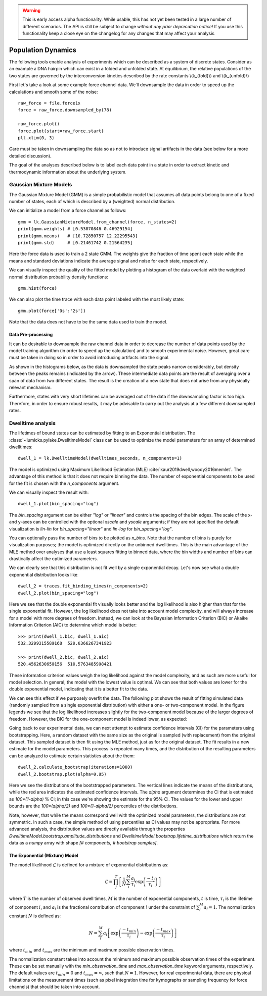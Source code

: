 .. warning::
    This is early access alpha functionality. While usable, this has not yet been tested in a large number of different
    scenarios. The API is still be subject to change *without any prior deprecation notice*! If you use this
    functionality keep a close eye on the changelog for any changes that may affect your analysis.

Population Dynamics
===================

.. only:: html

    :nbexport:`Download this page as a Jupyter notebook <self>`


The following tools enable analysis of experiments which can be described as a system of discrete states. Consider as an example
a DNA hairpin which can exist in a folded and unfolded state. At equilibrium, the relative populations of the two states are
governed by the interconversion kinetics described by the rate constants \\(k_{fold}\\) and \\(k_{unfold}\\)

.. image:: hairpin_kinetics.png

First let's take a look at some example force channel data. We'll downsample the data in order to speed up the calculations
and smooth some of the noise::

    raw_force = file.force1x
    force = raw_force.downsampled_by(78)

    raw_force.plot()
    force.plot(start=raw_force.start)
    plt.xlim(0, 3)

.. image:: pop_hairpin_trace.png

Care must be taken in downsampling the data so as not to introduce signal artifacts in the data (see below for a more detailed discussion).

The goal of the analyses described below is to label each data point in a state in order to extract
kinetic and thermodynamic information about the underlying system.

Gaussian Mixture Models
-----------------------

The Gaussian Mixture Model (GMM) is a simple probabilistic model that assumes all data points belong
to one of a fixed number of states, each of which is described by a (weighted) normal distribution.

We can initialize a model from a force channel as follows::

    gmm = lk.GaussianMixtureModel.from_channel(force, n_states=2)
    print(gmm.weights) # [0.53070846 0.46929154]
    print(gmm.means)   # [10.72850757 12.22295543]
    print(gmm.std)     # [0.21461742 0.21564235]

Here the force data is used to train a 2 state GMM. The weights give the fraction of time spent each state
while the means and standard deviations indicate the average signal and noise for each state, respectively.

We can visually inspect the quality of the fitted model by plotting a histogram of the data overlaid with the weighted normal distribution probability density functions::

    gmm.hist(force)

.. image:: pop_gmm_hist.png

We can also plot the time trace with each data point labeled with the most likely state::

    gmm.plot(force['0s':'2s'])

.. image:: pop_gmm_labeled_trace.png

Note that the data does not have to be the same data used to train the model.

Data Pre-processing
^^^^^^^^^^^^^^^^^^^

It can be desirable to downsample the raw channel data in order to decrease the number of data points used
by the model training algorithm (in order to speed up the calculation) and to smooth experimental noise.
However, great care must be taken in doing so in order to avoid introducing artifacts into the signal.

As shown in the histograms below, as the data is downsampled the state peaks narrow considerably, but density
between the peaks remains (indicated by the arrow). These intermediate data points are the result of averaging over a span of data from
two different states. The result is the creation of a new state that does not arise from any physically relevant mechanism.

.. image:: pop_downsampling_notes.png

Furthermore, states with very short lifetimes can be averaged out of the data if the downsampling factor is too high. Therefore,
in order to ensure robust results, it may be advisable to carry out the analysis at a few different downsampled rates.

Dwelltime analysis
------------------

The lifetimes of bound states can be estimated by fitting to an Exponential distribution. The :class:`~lumicks.pylake.DwelltimeModel` class can be used
to optimize the model parameters for an array of determined dwelltimes::

    dwell_1 = lk.DwelltimeModel(dwelltimes_seconds, n_components=1)

The model is optimized using Maximum Likelihood Estimation (MLE) :cite:`kaur2019dwell,woody2016memlet`. The advantage of this method
is that it does not require binning the data. The number of exponential components to be used for the fit is chosen with the `n_components` argument.

We can visually inspect the result with::

    dwell_1.plot(bin_spacing="log")

.. image:: kymo_bind_dwell_1.png

The `bin_spacing` argument can be either `"log"` or `"linear"` and controls the spacing of the bin edges.
The scale of the x- and y-axes can be controlled with the optional `xscale` and `yscale` arguments; if they are not specified
the default visualization is `lin-lin` for `bin_spacing="linear"` and `lin-log` for `bin_spacing="log"`.

You can optionally pass the number of bins to be plotted as `n_bins`. Note that the number of bins
is purely for visualization purposes; the model is optimized directly on the unbinned dwelltimes. This is the main
advantage of the MLE method over analyses that use a least squares fitting to binned data, where the bin widths and number
of bins can drastically affect the optimized parameters.

We can clearly see that this distribution is not fit well by a single exponential decay.
Let's now see what a double exponential distribution looks like::

    dwell_2 = traces.fit_binding_times(n_components=2)
    dwell_2.plot(bin_spacing="log")

.. image:: kymo_bind_dwell_2.png

Here we see that the double exponential fit visually looks better and the log likelihood is also higher than that
for the single exponential fit. However, the log likelihood does not take into account model complexity, and will
always increase for a model with more degrees of freedom. Instead, we can look at the Bayesian Information Criterion (BIC)
or Akaike Information Criterion (AIC) to determine which model is better::

    >>> print(dwell_1.bic, dwell_1.aic)
    532.3299315589168  529.0366267341923

    >>> print(dwell_2.bic, dwell_2.aic)
    520.4562630650156  510.5763485908421

These information criterion values weigh the log likelihood against the model complexity, and as such are more useful for
model selection. In general, the model with the lowest value is optimal. We can see that both values are lower for the double
exponential model, indicating that it is a better fit to the data.

We can see this effect if we purposely overfit the data. The following plot shows the result of fitting simulated data (randomly sampled
from a single exponential distribution) with either a one- or two-component model. In the figure legends we see that the log likelihood
increases slightly for the two-component model because of the larger degrees of freedom. However, the BIC for the one-component model is
indeed lower, as expected:

.. image:: kymo_bic_compare.png

Going back to our experimental data, we can next attempt to estimate confidence intervals (CI) for the parameters using bootstrapping.
Here, a random dataset with the same size as the original is sampled (with replacement) from the original dataset. This sampled dataset
is then fit using the MLE method, just as for the original dataset. The fit results in a new estimate for the model parameters.
This process is repeated many times, and the distribution of the resulting parameters can be analyzed to estimate certain statistics about the them::

    dwell_2.calculate_bootstrap(iterations=1000)
    dwell_2.bootstrap.plot(alpha=0.05)

.. image:: kymo_bind_bootstrap_2.png

Here we see the distributions of the bootstrapped parameters. The vertical lines indicate the
means of the distributions, while the red area indicates the estimated confidence intervals. The `alpha` argument determines
the CI that is estimated as `100*(1-alpha)` % CI; in this case we're showing the estimate for the 95% CI. The values for the
lower and upper bounds are the `100*(alpha/2)` and `100*(1-alpha/2)` percentiles of the distributions.

Note, however, that while the means correspond well with the optimized model parameters, the distributions are not symmetric.
In such a case, the simple method of using percentiles as CI values may not be appropriate. For more advanced analysis,
the distribution values are directly available through the properties `DwelltimeModel.bootstrap.amplitude_distributions` and
`DwelltimeModel.bootstrap.lifetime_distributions` which return the data as a `numpy` array with
shape `[# components, # bootstrap samples]`.

The Exponential (Mixture) Model
^^^^^^^^^^^^^^^^^^^^^^^^^^^^^^^

The model likelihood :math:`\mathcal{L}` is defined for a mixture of exponential distributions as:

.. math::

    \mathcal{L} = \prod_j^T \left[ \frac{1}{N} \sum_i^M \frac{a_i}{\tau_i} \exp{\left( \frac{-t_j}{\tau_i} \right)} \right]

where :math:`T` is the number of observed dwell times, :math:`M` is the number of exponential components, :math:`t` is time,
:math:`\tau_i` is the lifetime of component :math:`i`, and :math:`a_i` is the fractional contribution of component :math:`i`
under the constraint of :math:`\sum_i^M a_i = 1`. The normalization constant :math:`N` is defined as:

.. math::

    N = \sum_i^M a_i \left[
    \exp{ \left( \frac{-t_{min}}{\tau_i} \right)} -
    \exp{ \left( \frac{-t_{max}}{\tau_i} \right)}
    \right]

where :math:`t_{min}` and :math:`t_{max}` are the minimum and maximum possible observation times.

The normalization constant takes into account the minimum and maximum possible observation times of the experiment. These
can be set manually with the `min_observation_time` and `max_observation_time` keyword arguments, respectively. The default
values are :math:`t_{min}=0` and :math:`t_{max}=\infty`, such that :math:`N=1`. However, for real experimental data,
there are physical limitations on the measurement times (such as pixel integration time for kymographs or sampling frequency for
force channels) that should be taken into account.
